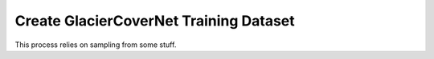 Create GlacierCoverNet Training Dataset
=======================================

This process relies on sampling from some stuff.